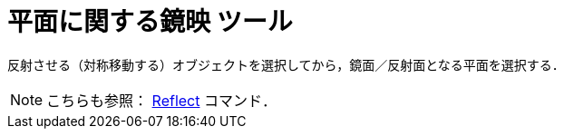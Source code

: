 = 平面に関する鏡映 ツール
:page-en: tools/Reflect_about_Plane
ifdef::env-github[:imagesdir: /ja/modules/ROOT/assets/images]

反射させる（対称移動する）オブジェクトを選択してから，鏡面／反射面となる平面を選択する．

[NOTE]
====

こちらも参照： xref:/commands/Reflect.adoc[Reflect] コマンド．

====
